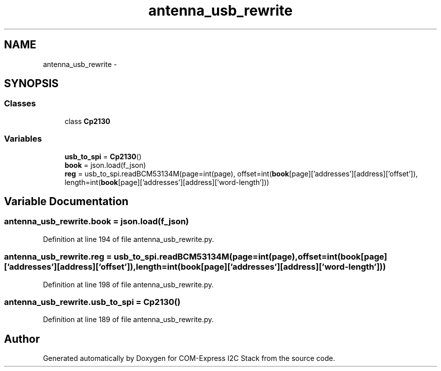 .TH "antenna_usb_rewrite" 3 "Tue Aug 8 2017" "Version 1.0" "COM-Express I2C Stack" \" -*- nroff -*-
.ad l
.nh
.SH NAME
antenna_usb_rewrite \- 
.SH SYNOPSIS
.br
.PP
.SS "Classes"

.in +1c
.ti -1c
.RI "class \fBCp2130\fP"
.br
.in -1c
.SS "Variables"

.in +1c
.ti -1c
.RI "\fBusb_to_spi\fP = \fBCp2130\fP()"
.br
.ti -1c
.RI "\fBbook\fP = json\&.load(f_json)"
.br
.ti -1c
.RI "\fBreg\fP = usb_to_spi\&.readBCM53134M(page=int(page), offset=int(\fBbook\fP[page]['addresses'][address]['offset']), length=int(\fBbook\fP[page]['addresses'][address]['word\-length']))"
.br
.in -1c
.SH "Variable Documentation"
.PP 
.SS "antenna_usb_rewrite\&.book = json\&.load(f_json)"

.PP
Definition at line 194 of file antenna_usb_rewrite\&.py\&.
.SS "antenna_usb_rewrite\&.reg = usb_to_spi\&.readBCM53134M(page=int(page), offset=int(\fBbook\fP[page]['addresses'][address]['offset']), length=int(\fBbook\fP[page]['addresses'][address]['word\-length']))"

.PP
Definition at line 198 of file antenna_usb_rewrite\&.py\&.
.SS "antenna_usb_rewrite\&.usb_to_spi = \fBCp2130\fP()"

.PP
Definition at line 189 of file antenna_usb_rewrite\&.py\&.
.SH "Author"
.PP 
Generated automatically by Doxygen for COM-Express I2C Stack from the source code\&.
